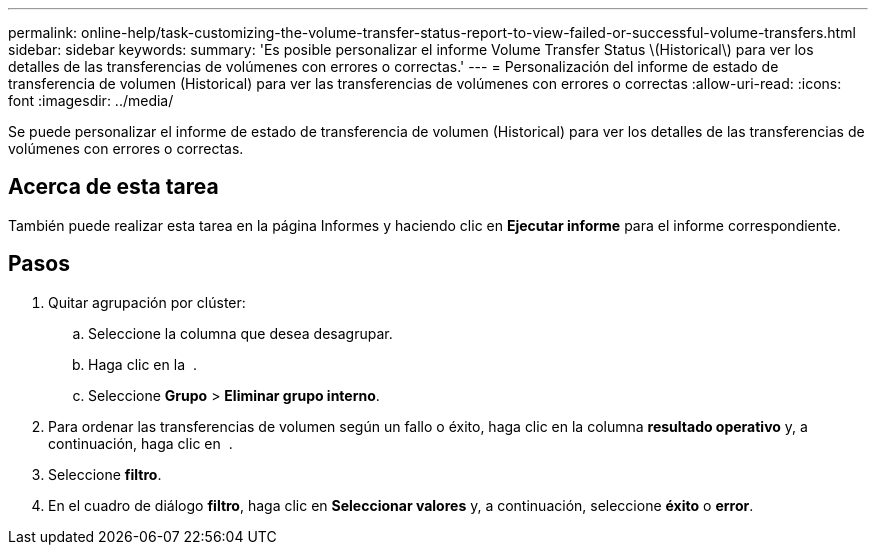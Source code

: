 ---
permalink: online-help/task-customizing-the-volume-transfer-status-report-to-view-failed-or-successful-volume-transfers.html 
sidebar: sidebar 
keywords:  
summary: 'Es posible personalizar el informe Volume Transfer Status \(Historical\) para ver los detalles de las transferencias de volúmenes con errores o correctas.' 
---
= Personalización del informe de estado de transferencia de volumen (Historical) para ver las transferencias de volúmenes con errores o correctas
:allow-uri-read: 
:icons: font
:imagesdir: ../media/


[role="lead"]
Se puede personalizar el informe de estado de transferencia de volumen (Historical) para ver los detalles de las transferencias de volúmenes con errores o correctas.



== Acerca de esta tarea

También puede realizar esta tarea en la página Informes y haciendo clic en *Ejecutar informe* para el informe correspondiente.



== Pasos

. Quitar agrupación por clúster:
+
.. Seleccione la columna que desea desagrupar.
.. Haga clic en la image:../media/click-to-see-menu.gif[""] .
.. Seleccione *Grupo* > *Eliminar grupo interno*.


. Para ordenar las transferencias de volumen según un fallo o éxito, haga clic en la columna *resultado operativo* y, a continuación, haga clic en image:../media/click-to-see-menu.gif[""] .
. Seleccione *filtro*.
. En el cuadro de diálogo *filtro*, haga clic en *Seleccionar valores* y, a continuación, seleccione *éxito* o *error*.

